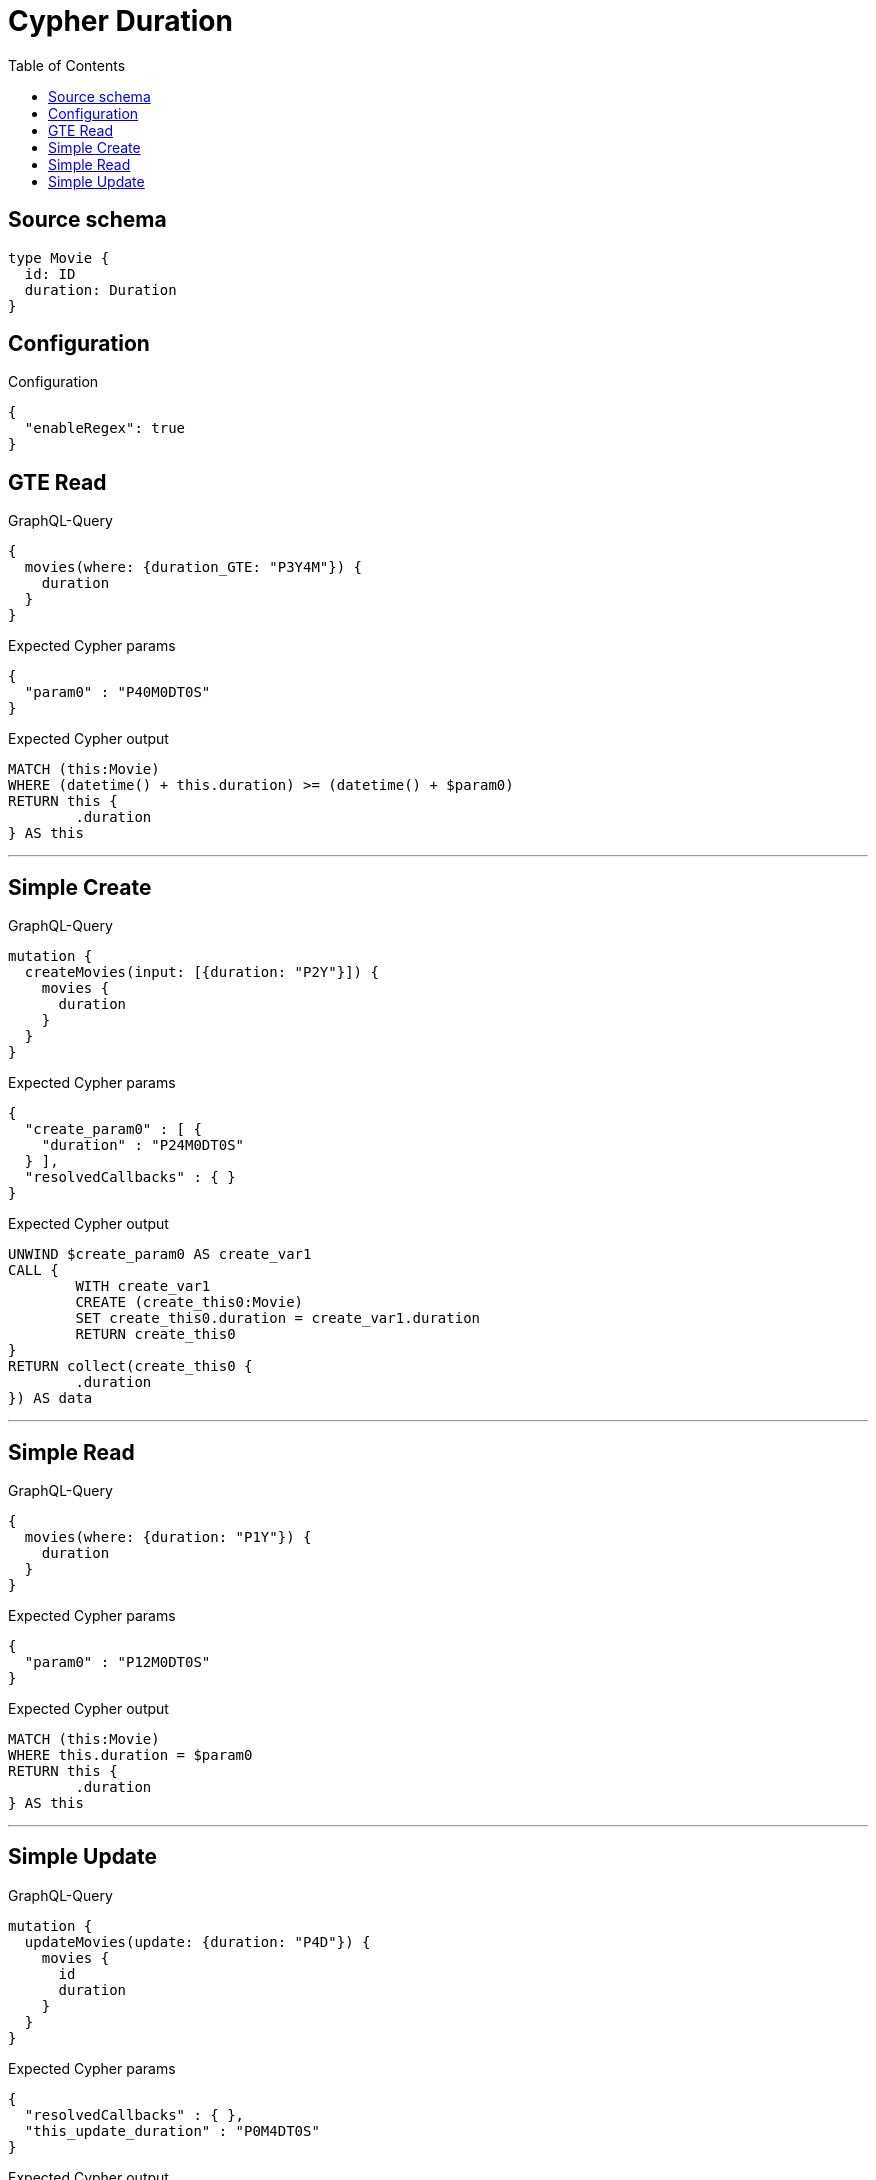 :toc:

= Cypher Duration

== Source schema

[source,graphql,schema=true]
----
type Movie {
  id: ID
  duration: Duration
}
----

== Configuration

.Configuration
[source,json,schema-config=true]
----
{
  "enableRegex": true
}
----
== GTE Read

.GraphQL-Query
[source,graphql]
----
{
  movies(where: {duration_GTE: "P3Y4M"}) {
    duration
  }
}
----

.Expected Cypher params
[source,json]
----
{
  "param0" : "P40M0DT0S"
}
----

.Expected Cypher output
[source,cypher]
----
MATCH (this:Movie)
WHERE (datetime() + this.duration) >= (datetime() + $param0)
RETURN this {
	.duration
} AS this
----

'''

== Simple Create

.GraphQL-Query
[source,graphql]
----
mutation {
  createMovies(input: [{duration: "P2Y"}]) {
    movies {
      duration
    }
  }
}
----

.Expected Cypher params
[source,json]
----
{
  "create_param0" : [ {
    "duration" : "P24M0DT0S"
  } ],
  "resolvedCallbacks" : { }
}
----

.Expected Cypher output
[source,cypher]
----
UNWIND $create_param0 AS create_var1
CALL {
	WITH create_var1
	CREATE (create_this0:Movie)
	SET create_this0.duration = create_var1.duration
	RETURN create_this0
}
RETURN collect(create_this0 {
	.duration
}) AS data
----

'''

== Simple Read

.GraphQL-Query
[source,graphql]
----
{
  movies(where: {duration: "P1Y"}) {
    duration
  }
}
----

.Expected Cypher params
[source,json]
----
{
  "param0" : "P12M0DT0S"
}
----

.Expected Cypher output
[source,cypher]
----
MATCH (this:Movie)
WHERE this.duration = $param0
RETURN this {
	.duration
} AS this
----

'''

== Simple Update

.GraphQL-Query
[source,graphql]
----
mutation {
  updateMovies(update: {duration: "P4D"}) {
    movies {
      id
      duration
    }
  }
}
----

.Expected Cypher params
[source,json]
----
{
  "resolvedCallbacks" : { },
  "this_update_duration" : "P0M4DT0S"
}
----

.Expected Cypher output
[source,cypher]
----
MATCH (this:Movie)
SET this.duration = $this_update_duration
RETURN collect(DISTINCT this {
	.id,
	.duration
}) AS data
----

'''

